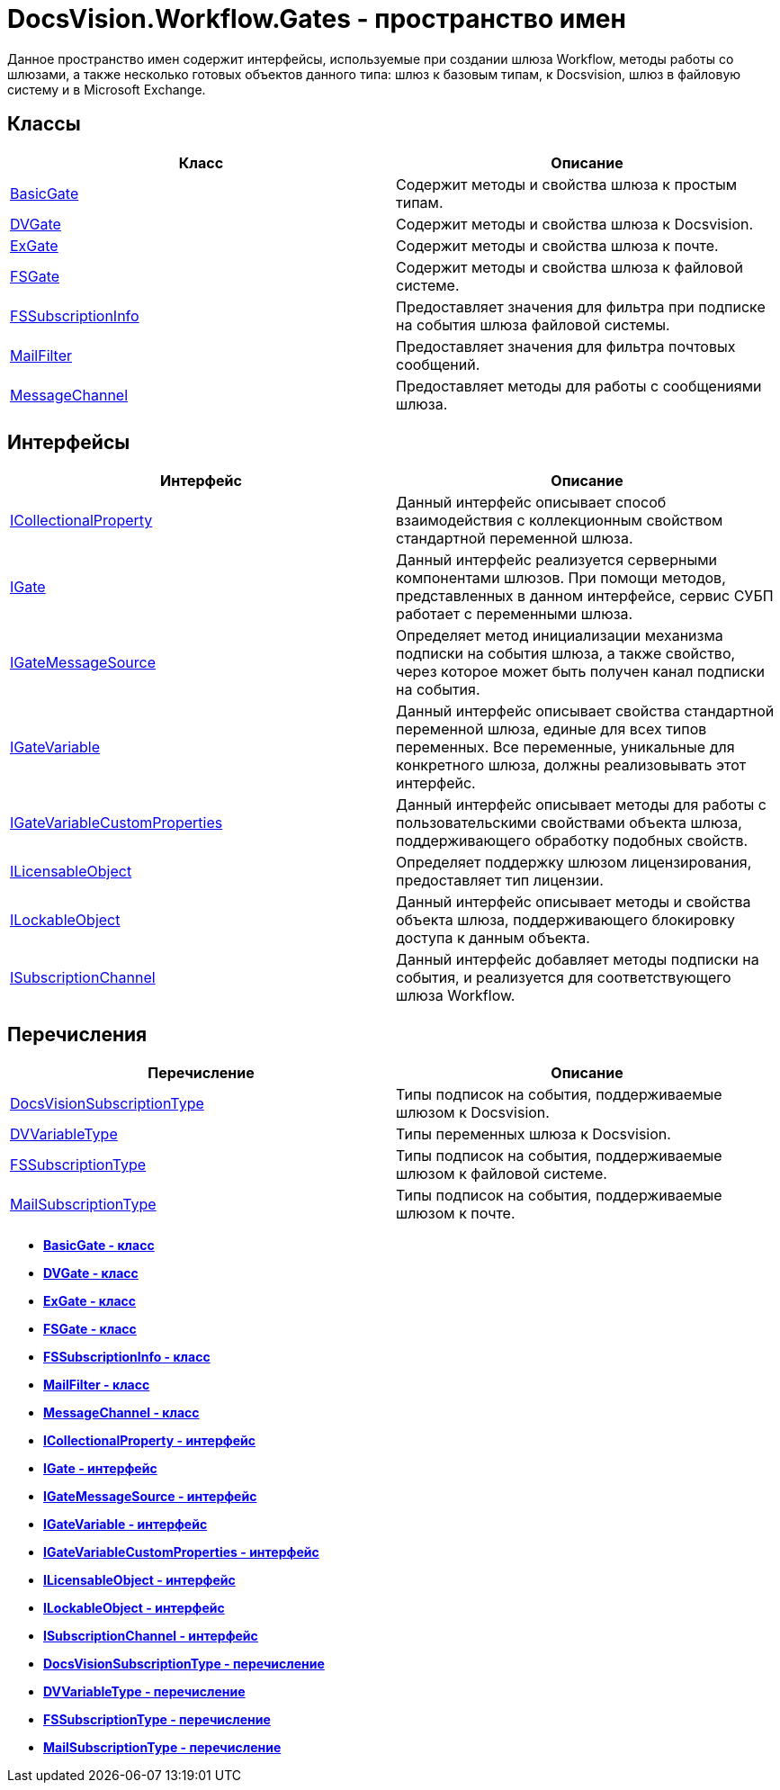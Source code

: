 = DocsVision.Workflow.Gates - пространство имен

Данное пространство имен содержит интерфейсы, используемые при создании шлюза Workflow, методы работы со шлюзами, а также несколько готовых объектов данного типа: шлюз к базовым типам, к Docsvision, шлюз в файловую систему и в Microsoft Exchange.

== Классы

[cols=",",options="header"]
|===
|Класс |Описание
|xref:api/DocsVision/Workflow/Gates/BasicGate_CL.adoc[BasicGate] |Содержит методы и свойства шлюза к простым типам.
|xref:api/DocsVision/Workflow/Gates/DVGate_CL.adoc[DVGate] |Содержит методы и свойства шлюза к Docsvision.
|xref:api/DocsVision/Workflow/Gates/ExGate_CL.adoc[ExGate] |Содержит методы и свойства шлюза к почте.
|xref:api/DocsVision/Workflow/Gates/FSGate_CL.adoc[FSGate] |Содержит методы и свойства шлюза к файловой системе.
|xref:api/DocsVision/Workflow/Gates/FSSubscriptionInfo_CL.adoc[FSSubscriptionInfo] |Предоставляет значения для фильтра при подписке на события шлюза файловой системы.
|xref:api/DocsVision/Workflow/Gates/MailFilter_CL.adoc[MailFilter] |Предоставляет значения для фильтра почтовых сообщений.
|xref:api/DocsVision/Workflow/Gates/MessageChannel_CL.adoc[MessageChannel] |Предоставляет методы для работы с сообщениями шлюза.
|===

== Интерфейсы

[cols=",",options="header"]
|===
|Интерфейс |Описание
|xref:api/DocsVision/Workflow/Gates/ICollectionalProperty_IN.adoc[ICollectionalProperty] |Данный интерфейс описывает способ взаимодействия с коллекционным свойством стандартной переменной шлюза.
|xref:api/DocsVision/Workflow/Gates/IGate_IN.adoc[IGate] |Данный интерфейс реализуется серверными компонентами шлюзов. При помощи методов, представленных в данном интерфейсе, сервис СУБП работает с переменными шлюза.
|xref:api/DocsVision/Workflow/Gates/IGateMessageSource_IN.adoc[IGateMessageSource] |Определяет метод инициализации механизма подписки на события шлюза, а также свойство, через которое может быть получен канал подписки на события.
|xref:api/DocsVision/Workflow/Gates/IGateVariable_IN.adoc[IGateVariable] |Данный интерфейс описывает свойства стандартной переменной шлюза, единые для всех типов переменных. Все переменные, уникальные для конкретного шлюза, должны реализовывать этот интерфейс.
|xref:api/DocsVision/Workflow/Gates/IGateVariableCustomProperties_IN.adoc[IGateVariableCustomProperties] |Данный интерфейс описывает методы для работы с пользовательскими свойствами объекта шлюза, поддерживающего обработку подобных свойств.
|xref:api/DocsVision/Workflow/Gates/ILicensableObject_IN.adoc[ILicensableObject] |Определяет поддержку шлюзом лицензирования, предоставляет тип лицензии.
|xref:api/DocsVision/Workflow/Gates/ILockableObject_IN.adoc[ILockableObject] |Данный интерфейс описывает методы и свойства объекта шлюза, поддерживающего блокировку доступа к данным объекта.
|xref:api/DocsVision/Workflow/Gates/ISubscriptionChannel_IN.adoc[ISubscriptionChannel] |Данный интерфейс добавляет методы подписки на события, и реализуется для соответствующего шлюза Workflow.
|===

== Перечисления

[cols=",",options="header"]
|===
|Перечисление |Описание
|xref:api/DocsVision/Workflow/Gates/DocsVisionSubscriptionType_EN.adoc[DocsVisionSubscriptionType] |Типы подписок на события, поддерживаемые шлюзом к Docsvision.
|xref:api/DocsVision/Workflow/Gates/DVVariableType_EN.adoc[DVVariableType] |Типы переменных шлюза к Docsvision.
|xref:api/DocsVision/Workflow/Gates/FSSubscriptionType_EN.adoc[FSSubscriptionType] |Типы подписок на события, поддерживаемые шлюзом к файловой системе.
|xref:api/DocsVision/Workflow/Gates/MailSubscriptionType_EN.adoc[MailSubscriptionType] |Типы подписок на события, поддерживаемые шлюзом к почте.
|===

* *xref:api/DocsVision/Workflow/Gates/BasicGate_CL.adoc[BasicGate - класс]* +
* *xref:api/DocsVision/Workflow/Gates/DVGate_CL.adoc[DVGate - класс]* +
* *xref:api/DocsVision/Workflow/Gates/ExGate_CL.adoc[ExGate - класс]* +
* *xref:api/DocsVision/Workflow/Gates/FSGate_CL.adoc[FSGate - класс]* +
* *xref:api/DocsVision/Workflow/Gates/FSSubscriptionInfo_CL.adoc[FSSubscriptionInfo - класс]* +
* *xref:api/DocsVision/Workflow/Gates/MailFilter_CL.adoc[MailFilter - класс]* +
* *xref:api/DocsVision/Workflow/Gates/MessageChannel_CL.adoc[MessageChannel - класс]* +
* *xref:api/DocsVision/Workflow/Gates/ICollectionalProperty_IN.adoc[ICollectionalProperty - интерфейс]* +
* *xref:api/DocsVision/Workflow/Gates/IGate_IN.adoc[IGate - интерфейс]* +
* *xref:api/DocsVision/Workflow/Gates/IGateMessageSource_IN.adoc[IGateMessageSource - интерфейс]* +
* *xref:api/DocsVision/Workflow/Gates/IGateVariable_IN.adoc[IGateVariable - интерфейс]* +
* *xref:api/DocsVision/Workflow/Gates/IGateVariableCustomProperties_IN.adoc[IGateVariableCustomProperties - интерфейс]* +
* *xref:api/DocsVision/Workflow/Gates/ILicensableObject_IN.adoc[ILicensableObject - интерфейс]* +
* *xref:api/DocsVision/Workflow/Gates/ILockableObject_IN.adoc[ILockableObject - интерфейс]* +
* *xref:api/DocsVision/Workflow/Gates/ISubscriptionChannel_IN.adoc[ISubscriptionChannel - интерфейс]* +
* *xref:api/DocsVision/Workflow/Gates/DocsVisionSubscriptionType_EN.adoc[DocsVisionSubscriptionType - перечисление]* +
* *xref:api/DocsVision/Workflow/Gates/DVVariableType_EN.adoc[DVVariableType - перечисление]* +
* *xref:api/DocsVision/Workflow/Gates/FSSubscriptionType_EN.adoc[FSSubscriptionType - перечисление]* +
* *xref:api/DocsVision/Workflow/Gates/MailSubscriptionType_EN.adoc[MailSubscriptionType - перечисление]* +
